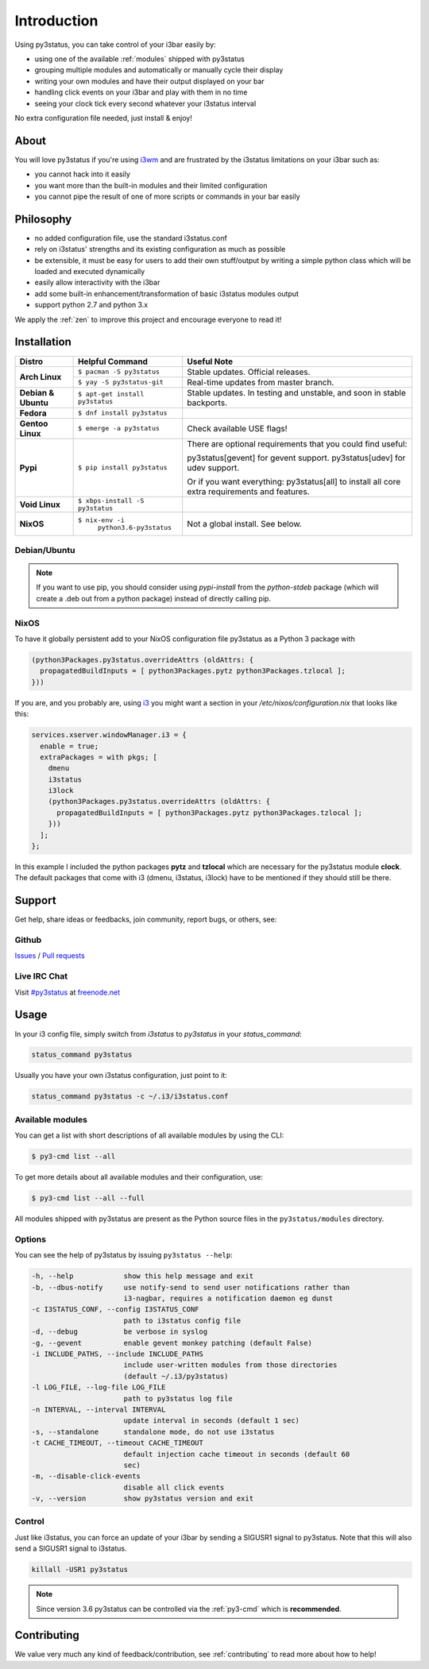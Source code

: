 Introduction
============

Using py3status, you can take control of your i3bar easily by:

* using one of the available :ref:`modules` shipped with py3status
* grouping multiple modules and automatically or manually cycle their
  display
* writing your own modules and have their output displayed on your bar
* handling click events on your i3bar and play with them in no time
* seeing your clock tick every second whatever your i3status interval

No extra configuration file needed, just install & enjoy!

About
-----

You will love py3status if you're using `i3wm
<http://i3wm.org>`_ and are frustrated by the i3status
limitations on your i3bar such as:

* you cannot hack into it easily
* you want more than the built-in modules and their limited configuration
* you cannot pipe the result of one of more scripts or commands in
  your bar easily

Philosophy
----------

* no added configuration file, use the standard i3status.conf
* rely on i3status' strengths and its existing configuration
  as much as possible
* be extensible, it must be easy for users to add their own
  stuff/output by writing a simple python class which will be loaded
  and executed dynamically
* easily allow interactivity with the i3bar
* add some built-in enhancement/transformation of basic i3status
  modules output
* support python 2.7 and python 3.x

We apply the :ref:`zen` to improve this project and encourage everyone to read it!

Installation
------------

+-------------------+-------------------------------+-------------------------------------+
|Distro             |Helpful Command                |Useful Note                          |
+===================+===============================+=====================================+
|**Arch Linux**     |``$ pacman -S py3status``      |Stable updates. Official releases.   |
+                   +-------------------------------+-------------------------------------+
|                   |``$ yay -S py3status-git``     |Real-time updates from master branch.|
+-------------------+-------------------------------+-------------------------------------+
|**Debian & Ubuntu**|``$ apt-get install py3status``|Stable updates.                      |
|                   |                               |In testing and unstable, and soon in |
|                   |                               |stable backports.                    |
+-------------------+-------------------------------+-------------------------------------+
|**Fedora**         |``$ dnf install py3status``    |                                     |
+-------------------+-------------------------------+-------------------------------------+
|**Gentoo Linux**   |``$ emerge -a py3status``      |Check available USE flags!           |
+-------------------+-------------------------------+-------------------------------------+
|**Pypi**           |``$ pip install py3status``    |There are optional requirements that |
|                   |                               |you could find useful:               |
|                   |                               |                                     |
|                   |                               |py3status[gevent] for gevent support.|
|                   |                               |py3status[udev] for udev support.    |
|                   |                               |                                     |
|                   |                               |Or if you want everything:           |
|                   |                               |py3status[all] to install all core   |
|                   |                               |extra requirements and features.     |
+-------------------+-------------------------------+-------------------------------------+
|**Void Linux**     |``$ xbps-install -S py3status``|                                     |
+-------------------+-------------------------------+-------------------------------------+
|**NixOS**          |``$ nix-env -i``               |Not a global install. See below.     |
|                   |  ``python3.6-py3status``      |                                     |
+-------------------+-------------------------------+-------------------------------------+


Debian/Ubuntu
^^^^^^^^^^^^^

.. note::

  If you want to use pip, you should consider using *pypi-install*
  from the *python-stdeb* package (which will create a .deb out from a
  python package) instead of directly calling pip.


NixOS
^^^^^

To have it globally persistent add to your NixOS configuration file py3status as a Python 3 package with

.. code-block:: nix

    (python3Packages.py3status.overrideAttrs (oldAttrs: {
      propagatedBuildInputs = [ python3Packages.pytz python3Packages.tzlocal ];
    }))

If you are, and you probably are, using `i3 <https://i3wm.org/>`_ you might want a section in your `/etc/nixos/configuration.nix` that looks like this:

.. code-block:: nix

    services.xserver.windowManager.i3 = {
      enable = true;
      extraPackages = with pkgs; [
        dmenu
        i3status
        i3lock
        (python3Packages.py3status.overrideAttrs (oldAttrs: {
          propagatedBuildInputs = [ python3Packages.pytz python3Packages.tzlocal ];
        }))
      ];
    };

In this example I included the python packages **pytz** and **tzlocal** which are necessary for the py3status module **clock**.
The default packages that come with i3 (dmenu, i3status, i3lock) have to be mentioned if they should still be there.


Support
-------

Get help, share ideas or feedbacks, join community, report bugs, or others, see:

Github
^^^^^^

`Issues <https://github.com/ultrabug/py3status/issues>`_ /
`Pull requests <https://github.com/ultrabug/py3status/pulls>`_

Live IRC Chat
^^^^^^^^^^^^^


Visit `#py3status <https://webchat.freenode.net/?channels=%23py3status&uio=d4>`_
at `freenode.net <https://freenode.net>`_


Usage
-----

In your i3 config file, simply switch from *i3status* to *py3status* in your *status_command*:

.. code-block:: shell

    status_command py3status

Usually you have your own i3status configuration, just point to it:

.. code-block:: shell

    status_command py3status -c ~/.i3/i3status.conf

Available modules
^^^^^^^^^^^^^^^^^

You can get a list with short descriptions of all available modules by using the CLI:

.. code-block:: shell

    $ py3-cmd list --all


To get more details about all available modules and their configuration, use:

.. code-block:: shell

    $ py3-cmd list --all --full

All modules shipped with py3status are present as the Python source files in
the ``py3status/modules`` directory.


Options
^^^^^^^

You can see the help of py3status by issuing ``py3status --help``:

.. code-block:: shell

    -h, --help            show this help message and exit
    -b, --dbus-notify     use notify-send to send user notifications rather than
                          i3-nagbar, requires a notification daemon eg dunst
    -c I3STATUS_CONF, --config I3STATUS_CONF
                          path to i3status config file
    -d, --debug           be verbose in syslog
    -g, --gevent          enable gevent monkey patching (default False)
    -i INCLUDE_PATHS, --include INCLUDE_PATHS
                          include user-written modules from those directories
                          (default ~/.i3/py3status)
    -l LOG_FILE, --log-file LOG_FILE
                          path to py3status log file
    -n INTERVAL, --interval INTERVAL
                          update interval in seconds (default 1 sec)
    -s, --standalone      standalone mode, do not use i3status
    -t CACHE_TIMEOUT, --timeout CACHE_TIMEOUT
                          default injection cache timeout in seconds (default 60
                          sec)
    -m, --disable-click-events
                          disable all click events
    -v, --version         show py3status version and exit

Control
^^^^^^^

Just like i3status, you can force an update of your i3bar by sending a SIGUSR1 signal to py3status.
Note that this will also send a SIGUSR1 signal to i3status.

.. code-block:: shell

    killall -USR1 py3status

.. note::

    Since version 3.6 py3status can be controlled via the
    :ref:`py3-cmd` which is **recommended**.


Contributing
------------

We value very much any kind of feedback/contribution, see :ref:`contributing` to
read more about how to help!
